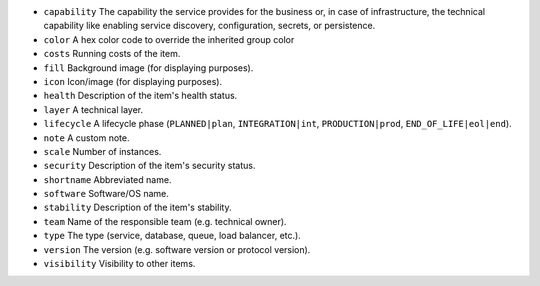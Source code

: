 * ``capability`` The capability the service provides for the business or, in case of infrastructure, the technical capability like enabling service discovery, configuration, secrets, or persistence.
* ``color`` A hex color code to override the inherited group color
* ``costs`` Running costs of the item.
* ``fill`` Background image (for displaying purposes).
* ``icon`` Icon/image (for displaying purposes).
* ``health`` Description of the item's health status.
* ``layer`` A technical layer.
* ``lifecycle`` A lifecycle phase (``PLANNED|plan``, ``INTEGRATION|int``, ``PRODUCTION|prod``, ``END_OF_LIFE|eol|end``).
* ``note`` A custom note.
* ``scale`` Number of instances.
* ``security`` Description of the item's security status.
* ``shortname`` Abbreviated name.
* ``software`` Software/OS name.
* ``stability`` Description of the item's stability.
* ``team`` Name of the responsible team (e.g. technical owner).
* ``type`` The type (service, database, queue, load balancer, etc.).
* ``version`` The version (e.g. software version or protocol version).
* ``visibility`` Visibility to other items.